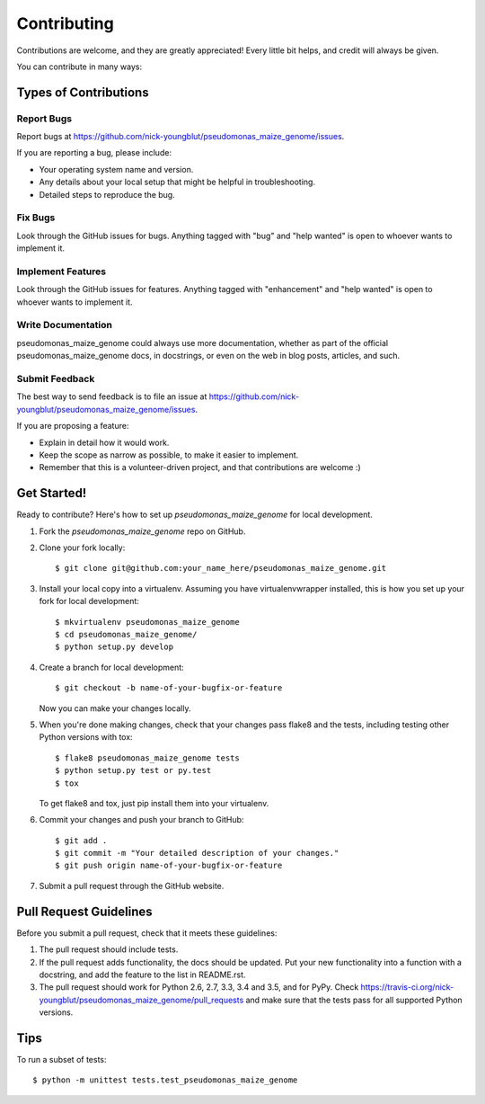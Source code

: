 .. highlight:: shell

============
Contributing
============

Contributions are welcome, and they are greatly appreciated! Every
little bit helps, and credit will always be given.

You can contribute in many ways:

Types of Contributions
----------------------

Report Bugs
~~~~~~~~~~~

Report bugs at https://github.com/nick-youngblut/pseudomonas_maize_genome/issues.

If you are reporting a bug, please include:

* Your operating system name and version.
* Any details about your local setup that might be helpful in troubleshooting.
* Detailed steps to reproduce the bug.

Fix Bugs
~~~~~~~~

Look through the GitHub issues for bugs. Anything tagged with "bug"
and "help wanted" is open to whoever wants to implement it.

Implement Features
~~~~~~~~~~~~~~~~~~

Look through the GitHub issues for features. Anything tagged with "enhancement"
and "help wanted" is open to whoever wants to implement it.

Write Documentation
~~~~~~~~~~~~~~~~~~~

pseudomonas_maize_genome could always use more documentation, whether as part of the
official pseudomonas_maize_genome docs, in docstrings, or even on the web in blog posts,
articles, and such.

Submit Feedback
~~~~~~~~~~~~~~~

The best way to send feedback is to file an issue at https://github.com/nick-youngblut/pseudomonas_maize_genome/issues.

If you are proposing a feature:

* Explain in detail how it would work.
* Keep the scope as narrow as possible, to make it easier to implement.
* Remember that this is a volunteer-driven project, and that contributions
  are welcome :)

Get Started!
------------

Ready to contribute? Here's how to set up `pseudomonas_maize_genome` for local development.

1. Fork the `pseudomonas_maize_genome` repo on GitHub.
2. Clone your fork locally::

    $ git clone git@github.com:your_name_here/pseudomonas_maize_genome.git

3. Install your local copy into a virtualenv. Assuming you have virtualenvwrapper installed, this is how you set up your fork for local development::

    $ mkvirtualenv pseudomonas_maize_genome
    $ cd pseudomonas_maize_genome/
    $ python setup.py develop

4. Create a branch for local development::

    $ git checkout -b name-of-your-bugfix-or-feature

   Now you can make your changes locally.

5. When you're done making changes, check that your changes pass flake8 and the tests, including testing other Python versions with tox::

    $ flake8 pseudomonas_maize_genome tests
    $ python setup.py test or py.test
    $ tox

   To get flake8 and tox, just pip install them into your virtualenv.

6. Commit your changes and push your branch to GitHub::

    $ git add .
    $ git commit -m "Your detailed description of your changes."
    $ git push origin name-of-your-bugfix-or-feature

7. Submit a pull request through the GitHub website.

Pull Request Guidelines
-----------------------

Before you submit a pull request, check that it meets these guidelines:

1. The pull request should include tests.
2. If the pull request adds functionality, the docs should be updated. Put
   your new functionality into a function with a docstring, and add the
   feature to the list in README.rst.
3. The pull request should work for Python 2.6, 2.7, 3.3, 3.4 and 3.5, and for PyPy. Check
   https://travis-ci.org/nick-youngblut/pseudomonas_maize_genome/pull_requests
   and make sure that the tests pass for all supported Python versions.

Tips
----

To run a subset of tests::


    $ python -m unittest tests.test_pseudomonas_maize_genome
